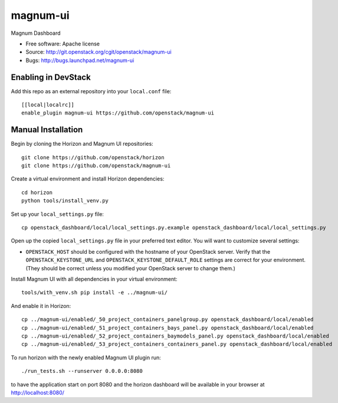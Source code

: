 ===============================
magnum-ui
===============================

Magnum Dashboard

* Free software: Apache license
* Source: http://git.openstack.org/cgit/openstack/magnum-ui
* Bugs: http://bugs.launchpad.net/magnum-ui

Enabling in DevStack
--------------------

Add this repo as an external repository into your ``local.conf`` file::

    [[local|localrc]]
    enable_plugin magnum-ui https://github.com/openstack/magnum-ui

Manual Installation
-------------------

Begin by cloning the Horizon and Magnum UI repositories::

    git clone https://github.com/openstack/horizon
    git clone https://github.com/openstack/magnum-ui

Create a virtual environment and install Horizon dependencies::

    cd horizon
    python tools/install_venv.py

Set up your ``local_settings.py`` file::

    cp openstack_dashboard/local/local_settings.py.example openstack_dashboard/local/local_settings.py

Open up the copied ``local_settings.py`` file in your preferred text
editor. You will want to customize several settings:

-  ``OPENSTACK_HOST`` should be configured with the hostname of your
   OpenStack server. Verify that the ``OPENSTACK_KEYSTONE_URL`` and
   ``OPENSTACK_KEYSTONE_DEFAULT_ROLE`` settings are correct for your
   environment. (They should be correct unless you modified your
   OpenStack server to change them.)

Install Magnum UI with all dependencies in your virtual environment::

    tools/with_venv.sh pip install -e ../magnum-ui/

And enable it in Horizon::

    cp ../magnum-ui/enabled/_50_project_containers_panelgroup.py openstack_dashboard/local/enabled
    cp ../magnum-ui/enabled/_51_project_containers_bays_panel.py openstack_dashboard/local/enabled
    cp ../magnum-ui/enabled/_52_project_containers_baymodels_panel.py openstack_dashboard/local/enabled
    cp ../magnum-ui/enabled/_53_project_containers_containers_panel.py openstack_dashboard/local/enabled

To run horizon with the newly enabled Magnum UI plugin run::

    ./run_tests.sh --runserver 0.0.0.0:8080

to have the application start on port 8080 and the horizon dashboard will be
available in your browser at http://localhost:8080/
